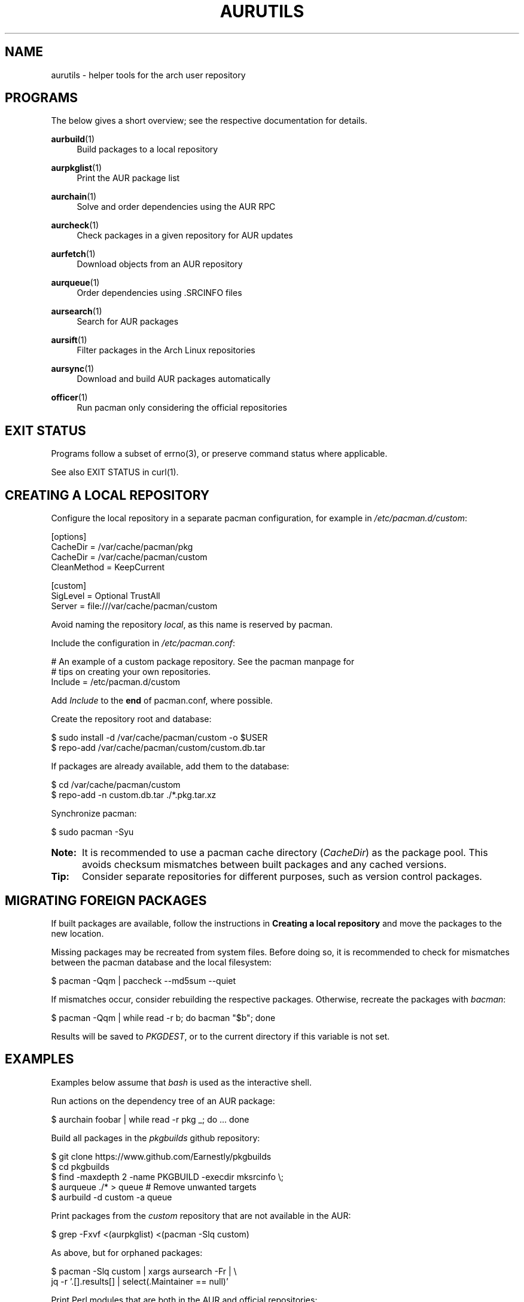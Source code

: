 '\" t
.TH AURUTILS 7 2016-12-25 AURUTILS
.SH NAME
aurutils \- helper tools for the arch user repository

.SH PROGRAMS
The below gives a short overview; see the respective documentation for
details.
.P
.BR aurbuild (1)
.RS 4
Build packages to a local repository
.RE

.P
.BR aurpkglist (1)
.RS 4
Print the AUR package list
.RE

.P
.BR aurchain (1)
.RS 4
Solve and order dependencies using the AUR RPC
.RE

.P
.BR aurcheck (1)
.RS 4
Check packages in a given repository for AUR updates
.RE

.P
.BR aurfetch (1)
.RS 4
Download objects from an AUR repository
.RE

.P
.BR aurqueue (1)
.RS 4
Order dependencies using .SRCINFO files
.RE

.P
.BR aursearch (1)
.RS 4
Search for AUR packages
.RE

.P
.BR aursift (1)
.RS 4
Filter packages in the Arch Linux repositories
.RE

.P
.BR aursync (1)
.RS 4
Download and build AUR packages automatically
.RE

.P
.BR officer (1)
.RS 4
Run pacman only considering the official repositories
.RE

.SH EXIT STATUS
Programs follow a subset of errno(3), or preserve command status where
applicable.
.P
See also EXIT STATUS in curl(1).

.SH CREATING A LOCAL REPOSITORY 
Configure the local repository in a separate pacman configuration,
for example in \fI/etc/pacman.d/custom\fR:
.EX

  [options]
  CacheDir = /var/cache/pacman/pkg
  CacheDir = /var/cache/pacman/custom
  CleanMethod = KeepCurrent

  [custom]
  SigLevel = Optional TrustAll
  Server = file:///var/cache/pacman/custom

.EE
Avoid naming the repository \fIlocal\fR, as this name is reserved by
pacman.
.P
Include the configuration in \fI/etc/pacman.conf\fR:
.EX

  # An example of a custom package repository.  See the pacman manpage for
  # tips on creating your own repositories.
  Include = /etc/pacman.d/custom

.EE
Add \fIInclude \fRto the \fBend \fRof pacman.conf, where possible.
.P
Create the repository root and database:
.EX

  $ sudo install -d /var/cache/pacman/custom -o $USER
  $ repo-add /var/cache/pacman/custom/custom.db.tar

.EE
If packages are already available, add them to the database:
.EX

  $ cd /var/cache/pacman/custom
  $ repo-add -n custom.db.tar ./*.pkg.tar.xz

.EE
Synchronize pacman:
.EX

  $ sudo pacman -Syu

.EE
.SY Note:
It is recommended to use a pacman cache directory (\fICacheDir\fR) as
the package pool. This avoids checksum mismatches between built
packages and any cached versions.
.YS

.SY Tip:
Consider separate repositories for different purposes, such as
version control packages.
.YS

.SH MIGRATING FOREIGN PACKAGES
If built packages are available, follow the instructions in
\fBCreating a local repository\fR and move the packages to the new
location.

Missing packages may be recreated from system files. Before doing so,
it is recommended to check for mismatches between the pacman database
and the local filesystem:
.EX

  $ pacman -Qqm | paccheck --md5sum --quiet

.EE
If mismatches occur, consider rebuilding the respective
packages. Otherwise, recreate the packages with \fIbacman\fR:
.EX

  $ pacman -Qqm | while read -r b; do bacman "$b"; done

.EE
Results will be saved to \fIPKGDEST\fR, or to the current directory if
this variable is not set.

.SH EXAMPLES
Examples below assume that \fIbash\fR is used as the interactive shell.

Run actions on the dependency tree of an AUR package:
.EX

  $ aurchain foobar | while read -r pkg _; do ... done

.EE
Build all packages in the \fIpkgbuilds\fR github repository:
.EX

  $ git clone https://www.github.com/Earnestly/pkgbuilds
  $ cd pkgbuilds
  $ find -maxdepth 2 -name PKGBUILD -execdir mksrcinfo \\;
  $ aurqueue ./* > queue # Remove unwanted targets
  $ aurbuild -d custom -a queue

.EE
Print packages from the \fIcustom\fR repository that are not available
in the AUR:
.EX

  $ grep -Fxvf <(aurpkglist) <(pacman -Slq custom)

.EE
As above, but for orphaned packages:
.EX

  $ pacman -Slq custom | xargs aursearch -Fr | \\
       jq -r '.[].results[] | select(.Maintainer == null)'

.EE
Print Perl modules that are both in the AUR and official repositories:
.EX

  $ aurpkglist -P '^perl-.+' > perl.txt
  $ grep -Fxvf <(aursift < perl.txt) perl.txt

.EE
Search for packages with both 'wm' and 'git' in the name:
.EX

  $ aurpkglist -P '(?=.*wm)(?=.*git)' | xargs aursearch -i

.EE
Build \fIplasma-desktop-git\fR and its dependencies in an nspawn container:
.EX

  $ aursync -c plasma-desktop-git

.EE
Build and update all AUR packages in a selected local repository:
.EX

  $ aursync -u

.EE
As above, but respect packages specified in pacman's IgnorePkg directive:
.EX

  $ aursync -u --ignore <(pacconf IgnorePkg | glob2regex.sh)

.EE
Update packages from the \fIcustom\fR repository that are installed on the host:
.EX

  $ aursync --repo=custom $(grep -Fxf <(pacman -Qq) <(pacman -Slq custom))

.EE
Build a package for a different architecture, here i686:
.EX

  $ setarch i686 aursync -c --repo=custom_i686 tclkit

.EE
Select a package matching \fIpony\fR and build the result:
.EX

  $ select a in $(aurpkglist -F pony); do aursync "$a"; break; done

.EE
Print packages both in AUR and [community] and compare their versions:
.EX

  $ aurcheck -d community -a

.EE
Check foreign packages for AUR updates:
.EX

  $ expac -Q '%n\t%v' | aurcheck

.EE
Repository packages can be "made foreign" by temporarily removing the
repository from the pacman configuration. This can be used with programs
that only check foreign packages for AUR updates.

For example, create the following script in
\fI/usr/local/bin/mypacman\fR:
.EX

 #!/bin/sh
 pacman --config=/usr/share/devtools/pacman-extra.conf "$@"

.EE
This script can then be propagated through the \fIPACMAN\fR variable
for programs supporting it.

.SH AUTHORS
.MT https://github.com/AladW
Alad Wenter
.ME

.\" vim: set textwidth=72
